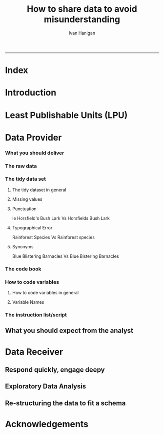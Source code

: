 #+TITLE:How to share data to avoid misunderstanding 
#+AUTHOR: Ivan Hanigan
#+email: ivan.hanigan@anu.edu.au
#+LaTeX_CLASS: article
#+LaTeX_CLASS_OPTIONS: [a4paper]
#+LATEX: \tableofcontents
-----

* COMMENT TODO-list
** TODO check back on jtleeks orignal plus comments and issues to make sure I capture any new stuff from them
** TODO make clear the bits about data sharers vs data sharees
** TODO how to include a section on ethics?
* COMMENT layout
** default
#+name:aboutus
#+begin_src html :tangle _layouts/default.html :exports none :eval no
  <!doctype html>
  <html>
    <head>
      <meta charset="utf-8">
      <meta http-equiv="X-UA-Compatible" content="chrome=1">
      <title>DataSharing - {{ page.title }}</title>
  
      <link rel="stylesheet" href="stylesheets/styles.css">
      <link rel="stylesheet" href="stylesheets/pygment_trac.css">
      <meta name="viewport" content="width=device-width, initial-scale=1, user-scalable=no">
      <!--[if lt IE 9]>
      <script src="//html5shiv.googlecode.com/svn/trunk/html5.js"></script>
      <![endif]-->
    </head>
    <body>
      <div class="wrapper">
        <header>
          <!--<h1>DataSharing</h1>-->
          <strong id="blog-title">
            <a href="/datasharing/" rel="home"><h1>DataSharing</h1></a>
          </strong>
          <!--<p>datasharing</p>-->
  
                <p>How to share data to avoid misunderstanding</p>
                <a class="Contact the project" href="mailto:ivan.hanigan@gmail.com">Contact the project →</a>  
                <!--<p></p>-->
                <!--<a class="Font of all wisdom" href="www.google.com">Font of all wisdom →</a>-->  
                <p></p>
                <a class="Index" href="/datasharing/index.html">Index →</a>
                <!--<a class="About" href="/aboutus.html">About →</a>-->  
                <!--<p><a class="Document" href="/datasharing/datasharing.html">Document →</a></p>-->
  
  
  
        </header>
        <section>
          <h3>{{ page.title }}</h3>
  
  <!--<p>This was generated by Github's automatic webpage generator.</p>-->
  
  <p>
            {{ content }}
  </p>
  <div id="disqus_thread"></div>
    <script type="text/javascript" src="http://disentanglethings.disqus.com/embed.js"> </script>
    <noscript>Please enable JavaScript to <a href="http://disentanglethings.disqus.com/?url=ref">view the discussion thread.</a></noscript>
        </section>
        <footer>
          <p>This project is maintained by <a href="https://github.com/ivanhanigan">ivanhanigan</a></p>
          <p><small>Hosted on GitHub Pages &mdash; Theme by <a href="https://github.com/orderedlist">orderedlist</a></small></p>

  
        </footer>
      </div>
  
  
  
      <script src="javascripts/scale.fix.js"></script>    
    </body>
  </html>
  
#+end_src

   
* Index
#+name:index
#+begin_src markdown :tangle index.md :exports reports :eval no :padline no
  --- 
  name: index
  layout: default
  title: Index
  ---
  
  This is a guide for anyone who needs to share data with another analyst and wants to avoid the other person misunderstanding the data.
  
  #### [Introduction](/datasharing/introduction)

  - [Least Publishable Units (LPU)](/datasharing/least-publishable-units)  

  #### [The Data provider](/datasharing/the-data-provider)
  
  - [What you should deliver](/datasharing/what-you-should-deliver)
  - [The raw data](/datasharing/the-raw-data)
  - [The tidy data set](/datasharing/the-tidy-data-set)
  - [The code book](/datasharing/the-code-book)
      - [How to code variables](/datasharing/how-to-code-variables)
      - [Variable Names](/datasharing/variable-names)
  - [The instructions script](/datasharing/the-instructions-script)
  - [What you should expect from the analyst](what-to-expect-from-the-analyst)
  
  #### [The Data Receiver](/datasharing/the-data-receiver)
  - [Respond quickly, engage deeply](index)
  - [Exploratory Data Analysis](/datasharing/eda)
  - [Re-structuring the data to fit a schema](restructuring-the-data)  

  #### [Acknowledgements](/datasharing/acknowledgements)
  
  
  
#+end_src

* Introduction
#+name:index
#+begin_src markdown :tangle introduction.md :exports reports :eval no :padline no
--- 
name: introduction
layout: default
title: Introduction
---

This is a guide for anyone who needs to share data with another analyst and wants to avoid the other person misunderstanding the data. This is based on the original by Jeff Leek at [[https://github.com/jtleek/datasharing]].  The following is a working document in which I will modify the original words to suit my own purposes (and hopefully are generalisable for others too).  For now the following is still the original. 

The target audiences in mind are:

- Scientific collaborators who need statisticians to analyze data for them
- Students or postdocs in scientific disciplines looking for consulting advice
- Junior statistics students whose job it is to collate/clean data sets

The goals of this guide are to provide some instruction on the best way to share data to avoid the most common pitfalls
and sources of delay in the transition from data collection to data analysis. 

The original author of this material is [Jeff Leek](https://github.com/jtleek/datasharing) who says:  
_My_ group works with a large
number of collaborators and the number one source of variation in the speed to results is the status of the data
when they arrive at the Leek group. Based on my conversations with other statisticians this is true nearly universally.

My strong feeling is that statisticians should be able to handle the data in whatever state they arrive. It is important
to see the raw data, understand the steps in the processing pipeline, and be able to incorporate hidden sources of
variability in one's data analysis. On the other hand, for many data types, the processing steps are well documented
and standardized. So the work of converting the data from raw form to directly analyzable form can be performed 
before calling on a statistician. This can dramatically speed the turnaround time, since the statistician doesn't
have to work through all the pre-processing steps first. 

#+end_src
* Least Publishable Units (LPU)

#+name:least-publishable-units
#+begin_src markdown :tangle least-publishable-units.md :exports reports :eval no :padline no
--- 
name: least-publishable-units
layout: default
title: Least Publishable Units (LPU)
---

- The concept of Least Publishable Units (LPU) allows us to compartmentalise portions of data collections into a subcollection called the LPU (also 'the dataset'). 
- Each LPU may contain more than one data file that are logically, scientifically or thematically
related. 
- A LPU may need to be constructed from merging or modification of the existing files

#+end_src

* Data Provider
*** What you should deliver
#+name:what-you-should-deliver-header
#+begin_src markdown :tangle what-you-should-deliver.md :exports reports :eval no :padline no
---
name: what-you-should-deliver
layout: default
title: what-you-should-deliver
---



For maximum speed in the analysis this is the information you should pass to a statistician:

1. The raw data.
2. A [tidy data set](http://vita.had.co.nz/papers/tidy-data.pdf) 
3. A code book describing each variable and its values in the tidy data set.  
4. An explicit and exact recipe you used to go from 1 -> 2,3 


    
#+end_src

*** The raw data
#+name:the-raw-data-header
#+begin_src markdown :tangle the-raw-data.md :exports reports :eval no :padline no
---
name: the-raw-data
layout: default
title: the-raw-data
---

    

It is critical that you include the rawest form of the data that you have access to. Here are some examples of the
raw form of data:

- The strange [binary file](http://en.wikipedia.org/wiki/Binary_file) your measurement machine spits out
- The unformatted Excel file with 10 worksheets the company you contracted with sent you
- The complicated [JSON](http://en.wikipedia.org/wiki/JSON) data you got from scraping the [Twitter API](https://twitter.com/twitterapi)
- The hand-entered numbers you collected looking through a microscope

You know the raw data is in the right format if you: 

1. Ran no software on the data
1. Did not manipulate any of the numbers in the data
1. You did not remove any data from the data set
1. You did not summarize the data in any way

If you did any manipulation of the data at all it is not the raw form of the data. Reporting manipulated data
as raw data is a very common way to slow down the analysis process, since the analyst will often have to do a
forensic study of your data to figure out why the raw data looks weird. 
#+end_src

*** The tidy data set
**** The tidy dataset in general
#+name:the-tidy-data-set-header
#+begin_src markdown :tangle the-tidy-data-set.md :exports reports :eval no :padline no
---
name: the-tidy-data-set
layout: default
title: the-tidy-data-set
---


The general principles of tidy data are laid out by [Hadley Wickham](http://had.co.nz/) in [this paper](http://vita.had.co.nz/papers/tidy-data.pdf)
and [this video](http://vimeo.com/33727555). The paper and the video are both focused on the [R](http://www.r-project.org/) package, which you
may or may not know how to use. Regardless the four general principles you should pay attention to are:

1. Each variable you measure should be in one column
1. Each different observation of that variable should be in a different row
1. There should be one table for each "kind" of variable
1. If you have multiple tables, they should include a column in the table that allows them to be linked

While these are the hard and fast rules, there are a number of other things that will make your data set much easier
to handle. First is to include a row at the top of each data table/spreadsheet that contains full row names. 
So if you measured age at diagnosis for patients, you would head that column with the name `AgeAtDiagnosis` instead
of something like `ADx` or another abbreviation that may be hard for another person to understand. 


Here is an example of how this would work from genomics. Suppose that for 20 people you have collected gene expression measurements with 
[RNA-sequencing](http://en.wikipedia.org/wiki/RNA-Seq). You have also collected demographic and clinical information
about the patients including their age, treatment, and diagnosis. You would have one table/spreadsheet that contains the clinical/demographic
information. It would have four columns (patient id, age, treatment, diagnosis) and 21 rows (a row with variable names, then one row
for every patient). You would also have one spreadsheet for the summarized genomic data. Usually this type of data
is summarized at the level of the number of counts per exon. Suppose you have 100,000 exons, then you would have a
table/spreadsheet that had 21 rows (a row for gene names, and one row for each patient) and 100,001 columns (one row for patient
ids and one row for each data type). 

If you are sharing your data with the collaborator in Excel, the tidy data should be in one Excel file per table. They
should not have multiple worksheets, no macros should be applied to the data, and no columns/cells should be highlighted. 
Alternatively share the data in a [CSV](http://en.wikipedia.org/wiki/Comma-separated_values) or [TAB-delimited](http://en.wikipedia.org/wiki/Tab-separated_values) text file.
    
#+end_src

**** Missing values
**** Punctuation
ie Horsfield's Bush Lark Vs Horsfields Bush Lark
**** Typographical Error
Rainforest Species Vs Rainforest species
**** Synonyms
Blue Blistering Barnacles Vs Blue Bistering Barnacles
*** The code book
#+name:the-code-book-header
#+begin_src markdown :tangle the-code-book.md :exports reports :eval no :padline no
---
name: the-code-book
layout: default
title: the-code-book
---


For almost any data set, the measurements you calculate will need to be described in more detail than you will sneak
into the spreadsheet. The code book contains this information. At minimum it should contain:

1. Information about the variables (including units!) in the data set not contained in the tidy data 
1. Information about the summary choices you made
1. Information about the experimental study design you used

In our genomics example, the analyst would want to know what the unit of measurement for each
clinical/demographic variable is (age in years, treatment by name/dose, level of diagnosis and how heterogeneous). They 
would also want to know how you picked the exons you used for summarizing the genomic data (UCSC/Ensembl, etc.). They
would also want to know any other information about how you did the data collection/study design. For example,
are these the first 20 patients that walked into the clinic? Are they 20 highly selected patients by some characteristic
like age? Are they randomized to treatments? 

A common format for this document is a Word file. There should be a section called "Study design" that has a thorough
description of how you collected the data. There is a section called "Code book" that describes each variable and its
units. 
    
#+end_src

*** How to code variables
**** How to code variables in general
#+name:how-to-code-variables-header
#+begin_src markdown :tangle how-to-code-variables.md :exports reports :eval no :padline no
---
name: how-to-code-variables
layout: default
title: how-to-code-variables
---


When you put variables into a spreadsheet there are several main categories you will run into depending on their [data type](http://en.wikipedia.org/wiki/Statistical_data_type):

1. Continuous
1. Ordinal
1. Categorical
1. Missing 
1. Censored

Continuous variables are anything measured on a quantitative scale that could be any fractional number. An example
would be something like weight measured in kg. 

[Ordinal data](http://en.wikipedia.org/wiki/Ordinal_data) are data that have a fixed, small (< 100) number of levels but are ordered. 
This could be for example survey responses where the choices are: poor, fair, good. 

[Categorical data](http://en.wikipedia.org/wiki/Categorical_variable) are data where there
are multiple categories, but they aren't ordered. One example would be sex: male or female. 

[Missing data](http://en.wikipedia.org/wiki/Missing_data) are data
that are missing and you don't know the mechanism. You should code missing values as `NA`. 

[Censored data](http://en.wikipedia.org/wiki/Censoring_(statistics\)) are data
where you know the missingness mechanism on some level. Common examples are a measurement being below a detection limit
or a patient being lost to follow-up. They should also be coded as `NA` when you don't have the data. But you should
also add a new column to your tidy data called, "VariableNameCensored" which should have values of `TRUE` if censored 
and `FALSE` if not. In the code book you should explain why those values are missing. It is absolutely critical to report
to the analyst if there is a reason you know about that some of the data are missing. You should also not [impute](http://en.wikipedia.org/wiki/Imputation_(statistics\))/make up/
throw away missing observations.

- TODO truncated?

In general, try to avoid coding categorical or ordinal variables as numbers. When you enter the value for sex in the tidy
data, it should be "male" or "female". The ordinal values in the data set should be "poor", "fair", and "good" not 1, 2 ,3.
This will avoid potential mixups about which direction effects go and will help identify coding errors. 

Always encode every piece of information about your observations using text. For example, if you are storing data in Excel and use a form of colored text or cell background formatting to indicate information about an observation ("red variable entries were observed in experiment 1.") then this information will not be exported (and will be lost!) when the data is exported as raw text.  Every piece of data should be encoded as actual text that can be exported.  
    
#+end_src
     
**** Variable Names
#+name:variable-names
#+begin_src markdown :tangle variable-names.md :exports reports :eval no :padline no
  ---
  name: variable-names
  layout: default
  title: variable-names
  ---
  
  This comes from [Josh Reich's blog](http://blog.i2pi.com/post/52812976752/joshs-postgresql-database-conventions):
  
  1. Programming does support AnYSortOF casing that you’d like, it makes cross-project work painful. 
  1. All names (table, column, sequence, index, constraint, role, etc.) should be lowercase with underscores.  
  1. Table names should be a singular noun that describes one row. “account”, not “accounts”. Some people prefer plural, we just need a standard, my vote is for singular as it makes SQL a little more natural to read e.g.,
  
  #### SQL code:
      SELECT * FROM account WHERE account.balance > 5000;
      

  <p></p>
  ### Let's try this in Ecology: e.g.

      SELECT * FROM tree WHERE tree.species = 'Corymbia maculata';
      
  1. Can't name a table 'Species' then.
  1. Also Hadley Wickham commented that all names should be lowercase in his [Video about Tidy  Data](http://vimeo.com/33727555).
#+end_src
*** The instruction list/script
#+name:the-instructions-script-header
#+begin_src markdown :tangle the-instructions-script.md :exports reports :eval no :padline no
---
name: the-instructions-script
layout: default
title: the-instructions-script
---

    

You may have heard this before, but [reproducibility is kind of a big deal in computational science](http://www.sciencemag.org/content/334/6060/1226).
That means, when you submit your paper, the reviewers and the rest of the world should be able to exactly replicate
the analyses from raw data all the way to final results. If you are trying to be efficient, you will likely perform
some summarization/data analysis steps before the data can be considered tidy. 

The ideal thing for you to do when performing summarization is to create a computer script (in `R`, `Python`, or something else) 
that takes the raw data as input and produces the tidy data you are sharing as output. You can try running your script
a couple of times and see if the code produces the same output. 

In many cases, the person who collected the data has incentive to make it tidy for a statistician to speed the process
of collaboration. They may not know how to code in a scripting language. In that case, what you should provide the statistician
is something called [pseudocode](http://en.wikipedia.org/wiki/Pseudocode). It should look something like:

1. Step 1 - take the raw file, run version 3.1.2 of summarize software with parameters a=1, b=2, c=3
1. Step 2 - run the software separately for each sample
1. Step 3 - take column three of outputfile.out for each sample and that is the corresponding row in the output data set

You should also include information about which system (Mac/Windows/Linux) you used the software on and whether you 
tried it more than once to confirm it gave the same results. Ideally, you will run this by a fellow student/labmate
to confirm that they can obtain the same output file you did. 



#+end_src

** What you should expect from the analyst

#+name:what-to-expect-from-the-analyst-header
#+begin_src markdown :tangle what-to-expect-from-the-analyst.md :exports reports :eval no :padline no
---
name: what-to-expect-from-the-analyst
layout: default
title: what-to-expect-from-the-analyst
---

    

When you turn over a properly tidied data set it dramatically decreases the workload on the statistician. So hopefully
they will get back to you much sooner. But most careful statisticians will check your recipe, ask questions about
steps you performed, and try to confirm that they can obtain the same tidy data that you did with, at minimum, spot
checks.

You should then expect from the statistician:

1. An analysis script that performs each of the analyses (not just instructions)
1. The exact computer code they used to run the analysis
1. All output files/figures they generated. 

This is the information you will use in the supplement to establish reproducibility and precision of your results. Each
of the steps in the analysis should be clearly explained and you should ask questions when you don't understand
what the analyst did. It is the responsibility of both the statistician and the scientist to understand the statistical
analysis. You may not be able to perform the exact analyses without the statistician's code, but you should be able
to explain why the statistician performed each step to a labmate/your principal investigator. 

#+end_src

* Data Receiver
** Respond quickly, engage deepy
** Exploratory Data Analysis
#+name:eda
#+begin_src markdown :tangle eda.md :exports reports :eval no :padline no
--- 
name: eda
layout: default
title: Exploratory Data Analysis
---

- graphs and tables
- cross tabulations, balanced?
- maps
- duplicates
- trend, seasonality, variance
- sanity checks, plausible values, unlikely combinations

#+end_src
** Re-structuring the data to fit a schema

#+name:restructuring-the-data-header
#+begin_src markdown :tangle restructuring-the-data.md :exports reports :eval no :padline no
---
name: restructuring-the-data
layout: default
title: restructuring-the-data
---

    
- Keep in mind ways to standardise, harmonise the data with other data.
- for example convert all variable names to lowercase, and enforce underscores rather than dots in names
- Into a spreadsheet take a list of all files, tables, queries, worksheets (using RODBC sqlTables to extract this list from databases or spreadsheets) 
- assign a new variable based on the observational types, these will act as an umbrella to collect the [LPU](/datasharing/least-publishable-units).
- Then I'd try to carve these umbrella groups into separate LPU ie: Jellybean\_History \_by\_site, Jellybean\_Interval\_Table, Days\_Since\_Jellybean) and Jellybean\_Response.
- And then start a script in whatever language (like R),
- Structure the script into sections, the first section would be Jellybean, then first subsection Jellybean\_History, then another subsection Jellybean\_Response.
- Then move on to the next section/subsection.
- Then scroll up and down between sections adding in exploratory code (maps, graphs, cross-tabs) and comments about what you find, think, decide, change in main data files (if appropriate).
- Then shuffle these around like moving blocks of a jigsaw puzzle until happy enough to share with someone else.
- Do a presentation of the work so far and make notes immediately afterward about things you thought of during the presentation

#+end_src


* Acknowledgements
#+name:acknowledgements-header
#+begin_src markdown :tangle acknowledgements.md :exports reports :eval no :padline no
---
name: acknowledgements
layout: default
title: acknowledgements
---

- [Jeff Leek](http://biostat.jhsph.edu/~jleek/) - Wrote the initial version.
- [L. Collado-Torres](http://bit.ly/LColladoTorres) - Fixed typos, added links.
- [Nick Reich](http://people.umass.edu/nick/) - Added tips on storing data as text.


#+end_src
